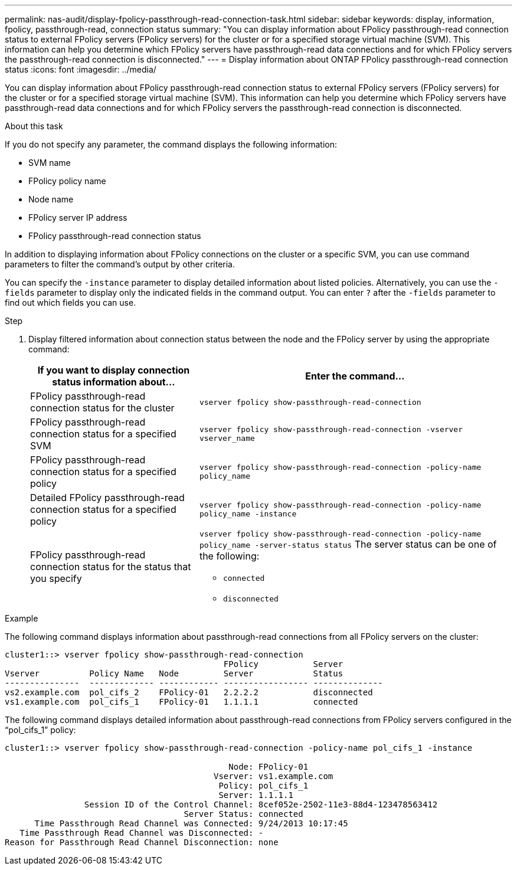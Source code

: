---
permalink: nas-audit/display-fpolicy-passthrough-read-connection-task.html
sidebar: sidebar
keywords: display, information, fpolicy, passthrough-read, connection status
summary: "You can display information about FPolicy passthrough-read connection status to external FPolicy servers (FPolicy servers) for the cluster or for a specified storage virtual machine (SVM). This information can help you determine which FPolicy servers have passthrough-read data connections and for which FPolicy servers the passthrough-read connection is disconnected."
---
= Display information about ONTAP FPolicy passthrough-read connection status
:icons: font
:imagesdir: ../media/

[.lead]
You can display information about FPolicy passthrough-read connection status to external FPolicy servers (FPolicy servers) for the cluster or for a specified storage virtual machine (SVM). This information can help you determine which FPolicy servers have passthrough-read data connections and for which FPolicy servers the passthrough-read connection is disconnected.

.About this task

If you do not specify any parameter, the command displays the following information:

* SVM name
* FPolicy policy name
* Node name
* FPolicy server IP address
* FPolicy passthrough-read connection status

In addition to displaying information about FPolicy connections on the cluster or a specific SVM, you can use command parameters to filter the command's output by other criteria.

You can specify the `-instance` parameter to display detailed information about listed policies. Alternatively, you can use the `-fields` parameter to display only the indicated fields in the command output. You can enter `?` after the `-fields` parameter to find out which fields you can use.

.Step

. Display filtered information about connection status between the node and the FPolicy server by using the appropriate command:
+
[cols="35,65"]
|===

h| If you want to display connection status information about... h| Enter the command...

a|
FPolicy passthrough-read connection status for the cluster
a|
`vserver fpolicy show-passthrough-read-connection`
a|
FPolicy passthrough-read connection status for a specified SVM
a|
`vserver fpolicy show-passthrough-read-connection -vserver vserver_name`
a|
FPolicy passthrough-read connection status for a specified policy
a|
`vserver fpolicy show-passthrough-read-connection -policy-name policy_name`
a|
Detailed FPolicy passthrough-read connection status for a specified policy
a|
`vserver fpolicy show-passthrough-read-connection -policy-name policy_name -instance`
a|
FPolicy passthrough-read connection status for the status that you specify
a|
`vserver fpolicy show-passthrough-read-connection -policy-name policy_name -server-status status`     The server status can be one of the following:

 ** `connected`
 ** `disconnected`

+
|===

.Example

The following command displays information about passthrough-read connections from all FPolicy servers on the cluster:

----
cluster1::> vserver fpolicy show-passthrough-read-connection
                                            FPolicy           Server
Vserver          Policy Name   Node         Server            Status
---------------  ------------- ------------ ----------------- --------------
vs2.example.com  pol_cifs_2    FPolicy-01   2.2.2.2           disconnected
vs1.example.com  pol_cifs_1    FPolicy-01   1.1.1.1           connected
----

The following command displays detailed information about passthrough-read connections from FPolicy servers configured in the "`pol_cifs_1`" policy:

----
cluster1::> vserver fpolicy show-passthrough-read-connection -policy-name pol_cifs_1 -instance

                                             Node: FPolicy-01
                                          Vserver: vs1.example.com
                                           Policy: pol_cifs_1
                                           Server: 1.1.1.1
                Session ID of the Control Channel: 8cef052e-2502-11e3-88d4-123478563412
                                    Server Status: connected
      Time Passthrough Read Channel was Connected: 9/24/2013 10:17:45
   Time Passthrough Read Channel was Disconnected: -
Reason for Passthrough Read Channel Disconnection: none
----

// 2025 June 17, ONTAPDOC-3078